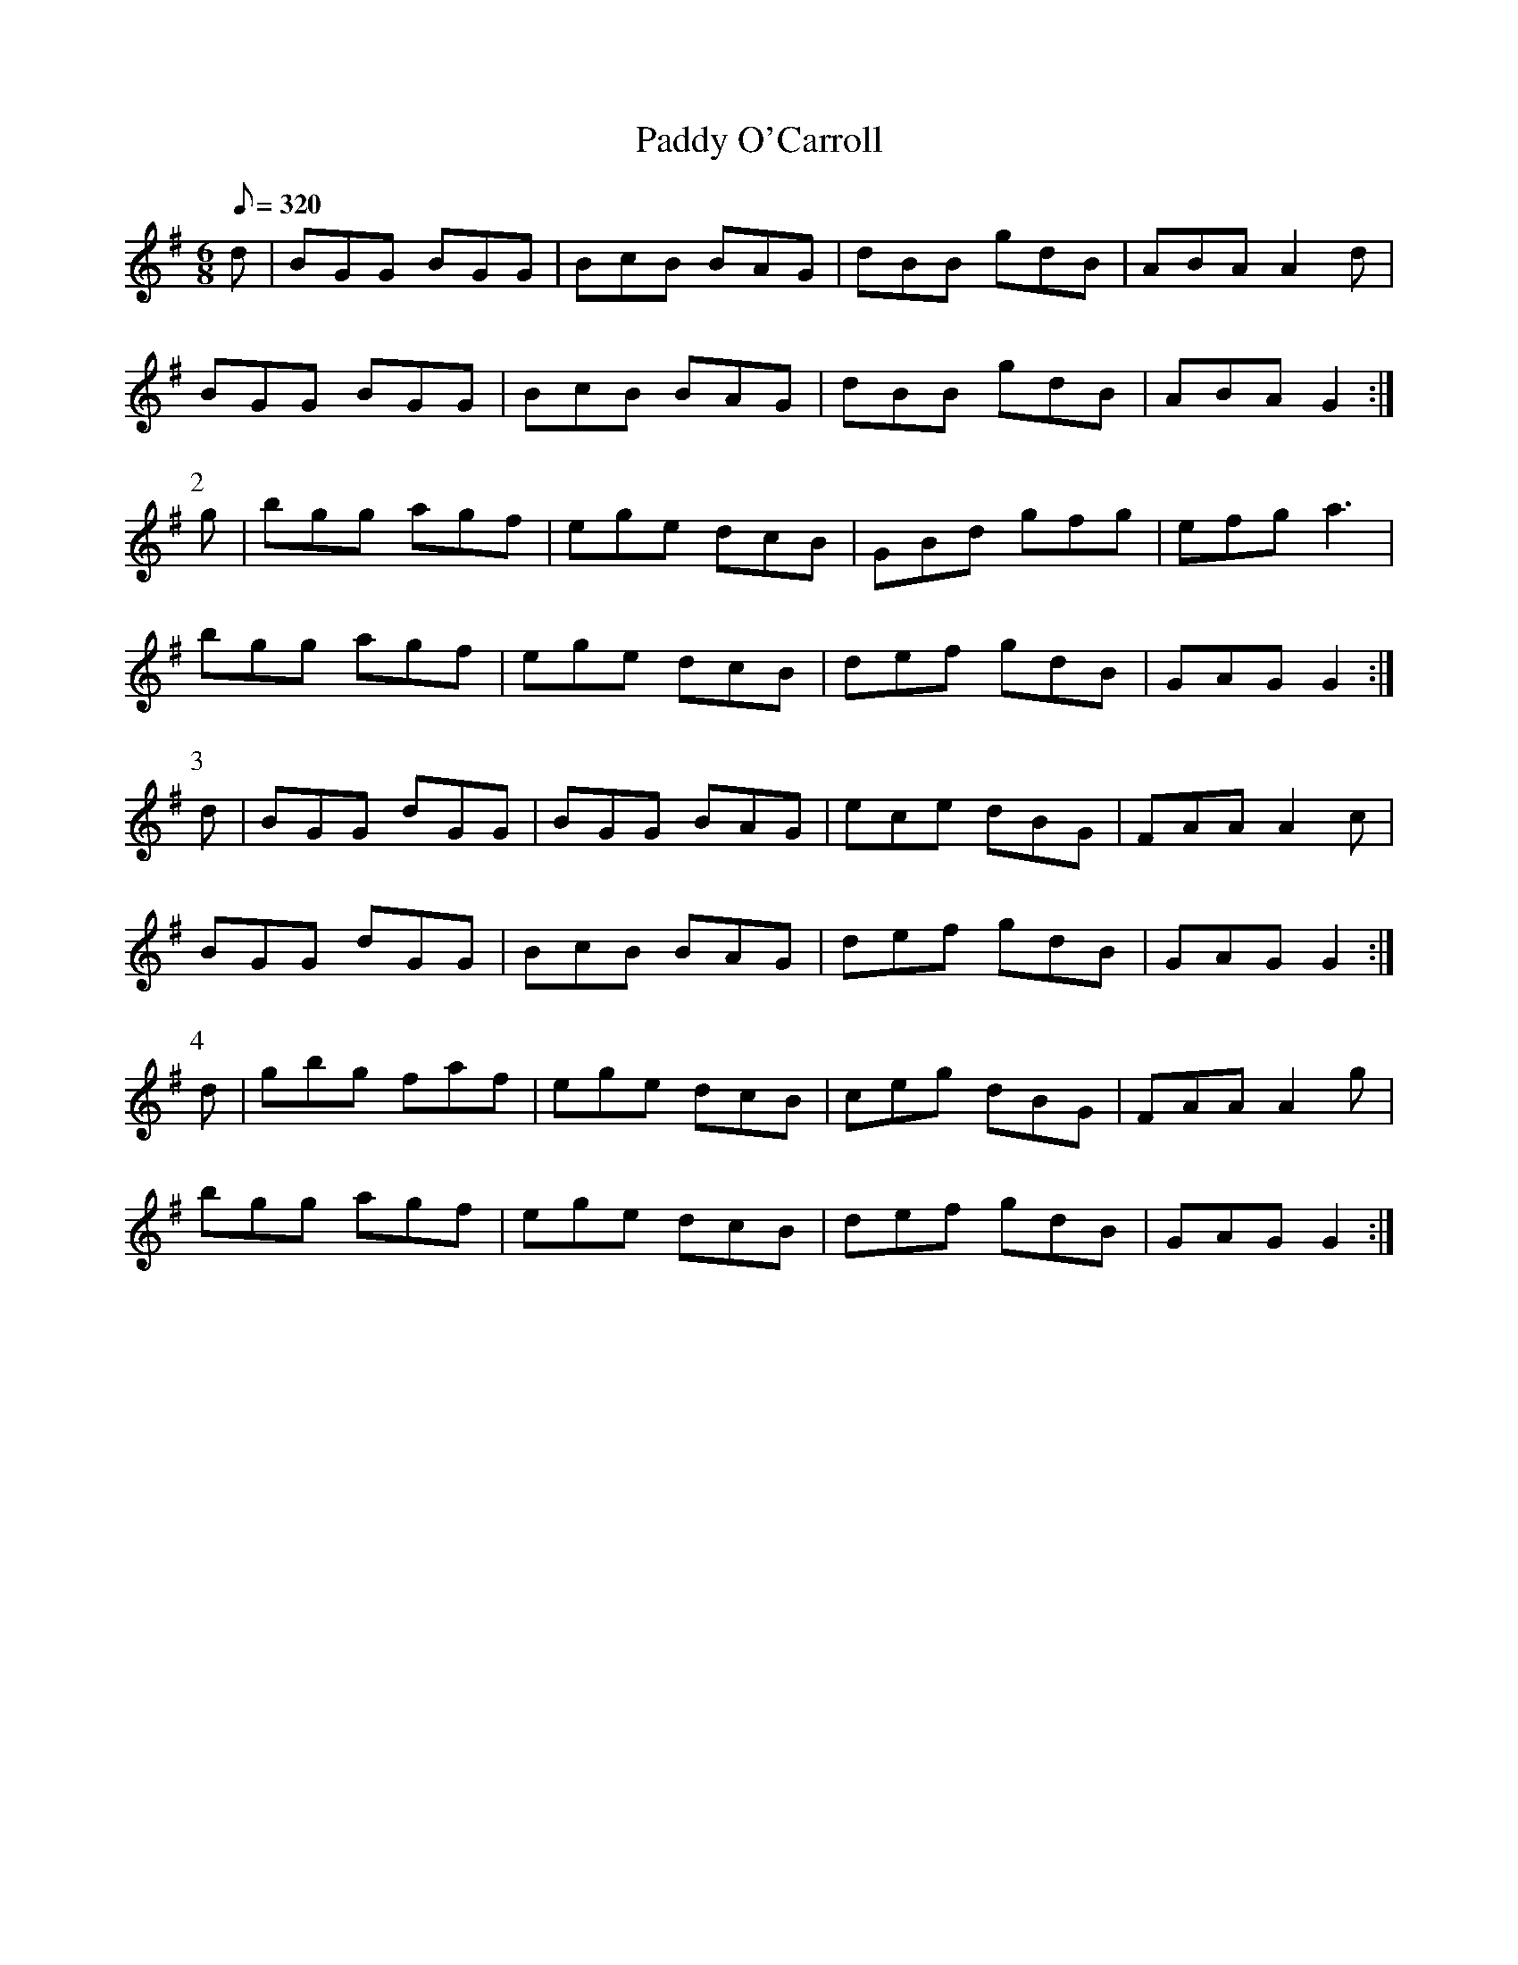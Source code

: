X:278
T: Paddy O'Carroll
N: O'Farrell's Pocket Companion v.3 (Sky ed. p.127)
N: "Scotch" (?)
M: 6/8
L: 1/8
R: jig
Q: 320
K: G
d| BGG BGG| BcB BAG| dBB gdB| ABA A2d|
BGG BGG| BcB BAG| dBB gdB| ABA G2 :|
P:2
g| bgg agf| ege dcB| GBd gfg| efg a3|
bgg agf| ege dcB| def gdB| GAG G2 :|
P:3
d| BGG dGG| BGG BAG| ece dBG| FAA A2c|
BGG dGG| BcB BAG| def gdB| GAG G2 :|
P:4
d| gbg faf| ege dcB| ceg dBG| FAAA2g|
bgg agf| ege dcB| def gdB| GAG G2 :|
